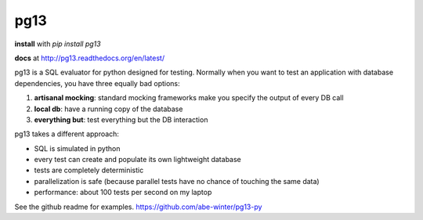 ============
pg13
============

.. image:: https://travis-ci.org/abe-winter/pg13-py.svg?branch=master

**install** with `pip install pg13`

**docs** at http://pg13.readthedocs.org/en/latest/

pg13 is a SQL evaluator for python designed for testing. Normally when you want to test an application with database dependencies, you have three equally bad options:

1. **artisanal mocking**: standard mocking frameworks make you specify the output of every DB call
2. **local db**: have a running copy of the database
3. **everything but**: test everything but the DB interaction

pg13 takes a different approach:

* SQL is simulated in python
* every test can create and populate its own lightweight database
* tests are completely deterministic
* parallelization is safe (because parallel tests have no chance of touching the same data)
* performance: about 100 tests per second on my laptop

See the github readme for examples. https://github.com/abe-winter/pg13-py
